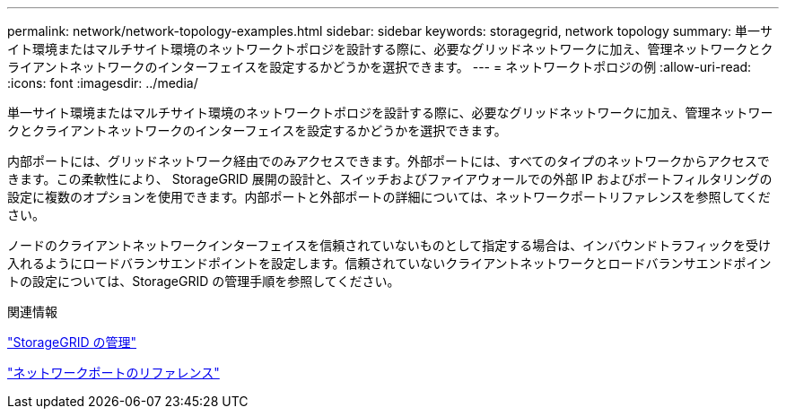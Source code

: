 ---
permalink: network/network-topology-examples.html 
sidebar: sidebar 
keywords: storagegrid, network topology 
summary: 単一サイト環境またはマルチサイト環境のネットワークトポロジを設計する際に、必要なグリッドネットワークに加え、管理ネットワークとクライアントネットワークのインターフェイスを設定するかどうかを選択できます。 
---
= ネットワークトポロジの例
:allow-uri-read: 
:icons: font
:imagesdir: ../media/


[role="lead"]
単一サイト環境またはマルチサイト環境のネットワークトポロジを設計する際に、必要なグリッドネットワークに加え、管理ネットワークとクライアントネットワークのインターフェイスを設定するかどうかを選択できます。

内部ポートには、グリッドネットワーク経由でのみアクセスできます。外部ポートには、すべてのタイプのネットワークからアクセスできます。この柔軟性により、 StorageGRID 展開の設計と、スイッチおよびファイアウォールでの外部 IP およびポートフィルタリングの設定に複数のオプションを使用できます。内部ポートと外部ポートの詳細については、ネットワークポートリファレンスを参照してください。

ノードのクライアントネットワークインターフェイスを信頼されていないものとして指定する場合は、インバウンドトラフィックを受け入れるようにロードバランサエンドポイントを設定します。信頼されていないクライアントネットワークとロードバランサエンドポイントの設定については、StorageGRID の管理手順を参照してください。

.関連情報
link:../admin/index.html["StorageGRID の管理"]

link:network-port-reference.html["ネットワークポートのリファレンス"]
